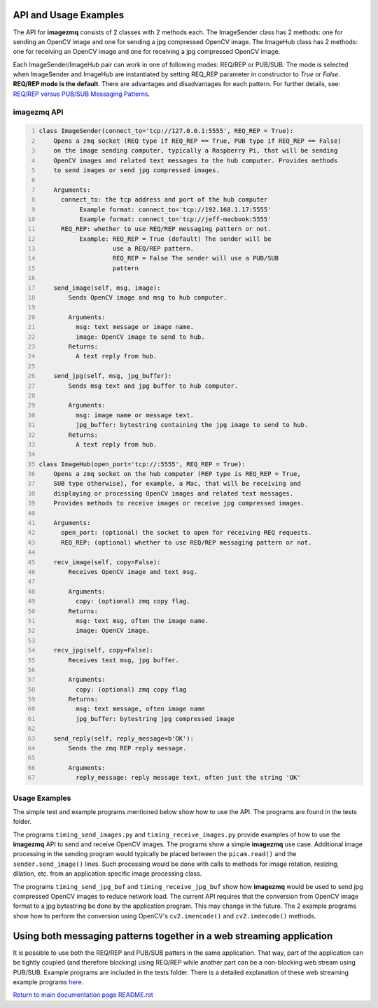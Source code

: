 ======================
API and Usage Examples
======================

The API for **imagezmq** consists of 2 classes with 2 methods each. The
ImageSender class has 2 methods: one for sending an OpenCV image and one for
sending a jpg compressed OpenCV image. The ImageHub class has 2 methods: one for
receiving an OpenCV image and one for receiving a jpg compressed OpenCV image.

Each ImageSender/ImageHub pair can work in one of following modes: REQ/REP or PUB/SUB.
The mode is selected when ImageSender and ImageHub are instantiated by setting
REQ_REP parameter in constructor to *True* or *False*.
**REQ/REP mode is the default**.
There are advantages and disadvantages for each pattern. For further details,
see: `REQ/REP versus PUB/SUB Messaging Patterns <docs/req-vs-pub.rst>`_.


imagezmq API
============

.. code-block:: python
  :number-lines:

  class ImageSender(connect_to='tcp://127.0.0.1:5555', REQ_REP = True):
      Opens a zmq socket (REQ type if REQ_REP == True, PUB type if REQ_REP == False)
      on the image sending computer, typically a Raspberry Pi, that will be sending
      OpenCV images and related text messages to the hub computer. Provides methods
      to send images or send jpg compressed images.

      Arguments:
        connect_to: the tcp address and port of the hub computer
             Example format: connect_to='tcp://192.168.1.17:5555'
             Example format: connect_to='tcp://jeff-macbook:5555'
        REQ_REP: whether to use REQ/REP messaging pattern or not.
             Example: REQ_REP = True (default) The sender will be
                      use a REQ/REP pattern.
                      REQ_REP = False The sender will use a PUB/SUB
                      pattern

      send_image(self, msg, image):
          Sends OpenCV image and msg to hub computer.

          Arguments:
            msg: text message or image name.
            image: OpenCV image to send to hub.
          Returns:
            A text reply from hub.

      send_jpg(self, msg, jpg_buffer):
          Sends msg text and jpg buffer to hub computer.

          Arguments:
            msg: image name or message text.
            jpg_buffer: bytestring containing the jpg image to send to hub.
          Returns:
            A text reply from hub.

  class ImageHub(open_port='tcp://:5555', REQ_REP = True):
      Opens a zmq socket on the hub computer (REP type is REQ_REP = True,
      SUB type otherwise), for example, a Mac, that will be receiving and
      displaying or processing OpenCV images and related text messages.
      Provides methods to receive images or receive jpg compressed images.

      Arguments:
        open_port: (optional) the socket to open for receiving REQ requests.
        REQ_REP: (optional) whether to use REQ/REP messaging pattern or not.

      recv_image(self, copy=False):
          Receives OpenCV image and text msg.

          Arguments:
            copy: (optional) zmq copy flag.
          Returns:
            msg: text msg, often the image name.
            image: OpenCV image.

      recv_jpg(self, copy=False):
          Receives text msg, jpg buffer.

          Arguments:
            copy: (optional) zmq copy flag
          Returns:
            msg: text message, often image name
            jpg_buffer: bytestring jpg compressed image

      send_reply(self, reply_message=b'OK'):
          Sends the zmq REP reply message.

          Arguments:
            reply_message: reply message text, often just the string 'OK'

Usage Examples
==============

The simple test and example programs mentioned below show how to use the API.
The programs are found in the tests folder.

The programs ``timing_send_images.py`` and ``timing_receive_images.py`` provide
examples of how to use the **imagezmq** API to send and receive OpenCV
images.  The programs show a simple **imagezmq** use case.
Additional image processing in the sending program would typically be placed
between the ``picam.read()`` and the ``sender.send_image()`` lines. Such processing
would be done with calls to methods for image rotation, resizing,
dilation, etc. from an application specific image processing class.

The programs ``timing_send_jpg_buf`` and ``timing_receive_jpg_buf`` show how
**imagezmq** would be used to send jpg compressed OpenCV images to reduce
network load. The current API requires that the conversion from OpenCV image
format to a jpg bytestring be done by the application program. This may
change in the future. The 2 example programs show how to
perform the conversion using OpenCV's ``cv2.imencode()`` and ``cv2.imdecode()``
methods.

=====================================================================
Using both messaging patterns together in a web streaming application
=====================================================================

It is possible to use both the REQ/REP and PUB/SUB patters in the same
application. That way, part of the application can be tightly coupled (and
therefore blocking) using REQ/REP while another part can be a non-blocking
web stream using PUB/SUB. Example programs are included in the tests folder.
There is a detailed explanation of these web streaming example programs
`here <advanced-pub-sub.rst>`_.


`Return to main documentation page README.rst <../README.rst>`_
